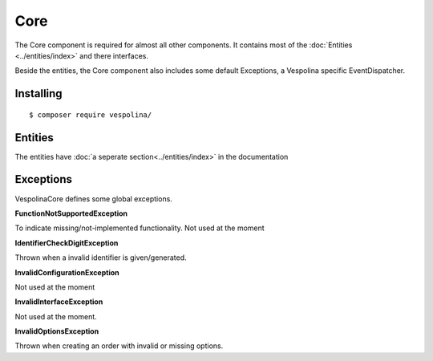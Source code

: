 Core
====

The Core component is required for almost all other components. It contains
most of the :doc:`Entities <../entities/index>` and there interfaces.

Beside the entities, the Core component also includes some default Exceptions,
a Vespolina specific EventDispatcher.

Installing
----------

::

    $ composer require vespolina/

Entities
--------

The entities have :doc:`a seperate section<../entities/index>` in the documentation


Exceptions
----------

VespolinaCore defines some global exceptions.

**FunctionNotSupportedException**

To indicate missing/not-implemented functionality.
Not used at the moment

**IdentifierCheckDigitException**

Thrown when a invalid identifier is given/generated.

**InvalidConfigurationException**

Not used at the moment

**InvalidInterfaceException**

Not used at the moment.

**InvalidOptionsException**

Thrown when creating an order with invalid or missing options.